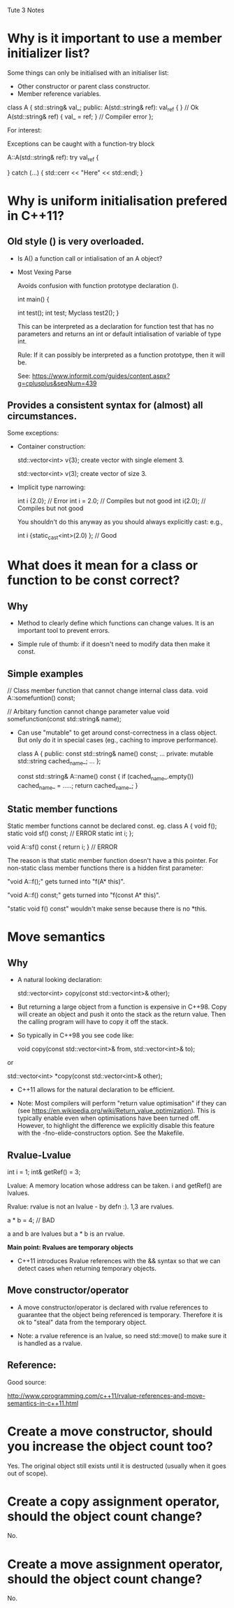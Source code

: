 Tute 3 Notes

* Why is it important to use a member initializer list?

  Some things can only be initialised with an initialiser list:
  - Other constructor or parent class constructor.
  - Member reference variables.

  class A
  {
     std::string& val_;
     public:
     A(std::string& ref): val_{ref} { } // Ok
     A(std::string& ref) { val_ = ref; } // Compiler error
  };

  For interest:

  Exceptions can be caught with a function-try block

  A::A(std::string& ref): try val_{ref}
  {

  }
  catch (...)
  {
     std::cerr << "Here" << std::endl;
  }



* Why is uniform initialisation prefered in C++11?

** Old style () is very overloaded.

  - Is A() a function call or intialisation of an A object?

  - Most Vexing Parse

    Avoids confusion with function prototype declaration ().

    int main()
   {

       int test();
       int test;
       Myclass test2();
    }

    This can be interpreted as a declaration for function test that
    has no parameters and returns an int or default intialisation of
    variable of type int.

    Rule: If it can possibly be interpreted as a function prototype,
    then it will be.

    See: https://www.informit.com/guides/content.aspx?g=cplusplus&seqNum=439

** Provides a consistent syntax for (almost) all circumstances.

  Some exceptions:

  - Container construction:

    std::vector<int> v{3}; create vector with single element 3.

    std::vector<int> v(3); create vector of size 3.

  - Implicit type narrowing:

    int i {2.0}; // Error
    int i = 2.0; // Compiles but not good
    int i(2.0); // Compiles but not good

    You shouldn't do this anyway as you should always explicitly cast: e.g.,

    int i {static_cast<int>(2.0) }; // Good



* What does it mean for a class or function to be const correct?

** Why

  - Method to clearly define which functions can change values. It is
    an important tool to prevent errors.

  - Simple rule of thumb: if it doesn't need to modify data then make
    it const.

** Simple examples

    // Class member function that cannot change internal class data.
    void A::somefuntion() const;

    // Arbitary function cannot change parameter value
    void somefunction(const std::string& name);

  - Can use "mutable" to get around const-correctness in a class
    object. But only do it in special cases (eg., caching to improve
    performance).

    class A
    {
    public:
      const std::string& name() const;
      ...
    private:
      mutable std::string cached_name_;
      ...
    };

    const std::string& A::name() const
    {
       if (cached_name_.empty()) cached_name_ = .....;
       return cached_name_;
    }

** Static member functions

Static member functions cannot be declared const.
eg.
   class A
   {
      void f();
      static void sf() const; // ERROR
      static int i;
   };

   void A::sf() const { return i; } // ERROR

The reason is that static member function doesn't have a this
pointer. For non-static class member functions there is a hidden first
parameter:

     "void A::f();" gets turned into "f(A* this)".

     "void A::f() const;" gets turned into "f(const A* this)".

"static void f() const" wouldn't make sense because there is no *this.


* Move semantics

** Why

  - A natural looking declaration:

       std::vector<int> copy(const std::vector<int>& other);

  - But returning a large object from a function is expensive in
    C++98. Copy will create an object and push it onto the stack as
    the return value. Then the calling program will have to copy it
    off the stack.

  - So typically in C++98 you see code like:

      void copy(const std::vector<int>& from, std::vector<int>& to);

  or

      std::vector<int> *copy(const std::vector<int>& other);


  - C++11 allows for the natural declaration to be efficient.

  - Note: Most compilers will perform "return value optimisation" if
    they can (see
    https://en.wikipedia.org/wiki/Return_value_optimization). This is
    typically enable even when optimisations have been turned
    off. However, to highlight the difference we explicitly disable
    this feature with the -fno-elide-constructors option. See the
    Makefile.


** Rvalue-Lvalue

int i = 1;
int& getRef() = 3;

Lvalue: A memory location whose address can be taken. i and getRef() are lvalues.

Rvalue: rvalue is not an lvalue - by defn :). 1,3 are rvalues.

a * b = 4;  // BAD

a and b are lvalues but a * b is an rvalue.

*Main point: Rvalues are temporary objects*

- C++11 introduces Rvalue references with the && syntax so that we can
  detect cases when returning temporary objects.

** Move constructor/operator

- A move constructor/operator is declared with rvalue references to
  guarantee that the object being referenced is temporary. Therefore
  it is ok to "steal" data from the temporary object.

- Note: a rvalue reference is an lvalue, so need std::move() to make
  sure it is handled as a rvalue.



** Reference:

Good source:

http://www.cprogramming.com/c++11/rvalue-references-and-move-semantics-in-c++11.html



* Create a move constructor, should you increase the object count too?

  Yes. The original object still exists until it is destructed
  (usually when it goes out of scope).


* Create a copy assignment operator, should the object count change?

  No.


* Create a move assignment operator, should the object count change?

  No.
